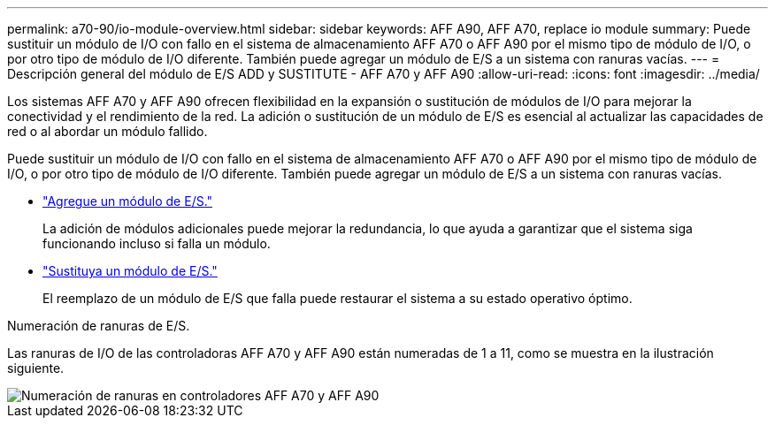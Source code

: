 ---
permalink: a70-90/io-module-overview.html 
sidebar: sidebar 
keywords: AFF A90, AFF A70, replace io module 
summary: Puede sustituir un módulo de I/O con fallo en el sistema de almacenamiento AFF A70 o AFF A90 por el mismo tipo de módulo de I/O, o por otro tipo de módulo de I/O diferente. También puede agregar un módulo de E/S a un sistema con ranuras vacías. 
---
= Descripción general del módulo de E/S ADD y SUSTITUTE - AFF A70 y AFF A90
:allow-uri-read: 
:icons: font
:imagesdir: ../media/


[role="lead"]
Los sistemas AFF A70 y AFF A90 ofrecen flexibilidad en la expansión o sustitución de módulos de I/O para mejorar la conectividad y el rendimiento de la red. La adición o sustitución de un módulo de E/S es esencial al actualizar las capacidades de red o al abordar un módulo fallido.

Puede sustituir un módulo de I/O con fallo en el sistema de almacenamiento AFF A70 o AFF A90 por el mismo tipo de módulo de I/O, o por otro tipo de módulo de I/O diferente. También puede agregar un módulo de E/S a un sistema con ranuras vacías.

* link:io-module-add.html["Agregue un módulo de E/S."]
+
La adición de módulos adicionales puede mejorar la redundancia, lo que ayuda a garantizar que el sistema siga funcionando incluso si falla un módulo.

* link:io-module-replace.html["Sustituya un módulo de E/S."]
+
El reemplazo de un módulo de E/S que falla puede restaurar el sistema a su estado operativo óptimo.



.Numeración de ranuras de E/S.
Las ranuras de I/O de las controladoras AFF A70 y AFF A90 están numeradas de 1 a 11, como se muestra en la ilustración siguiente.

image::../media/drw_a1K_back_slots_labeled_ieops-2162.svg[Numeración de ranuras en controladores AFF A70 y AFF A90]
